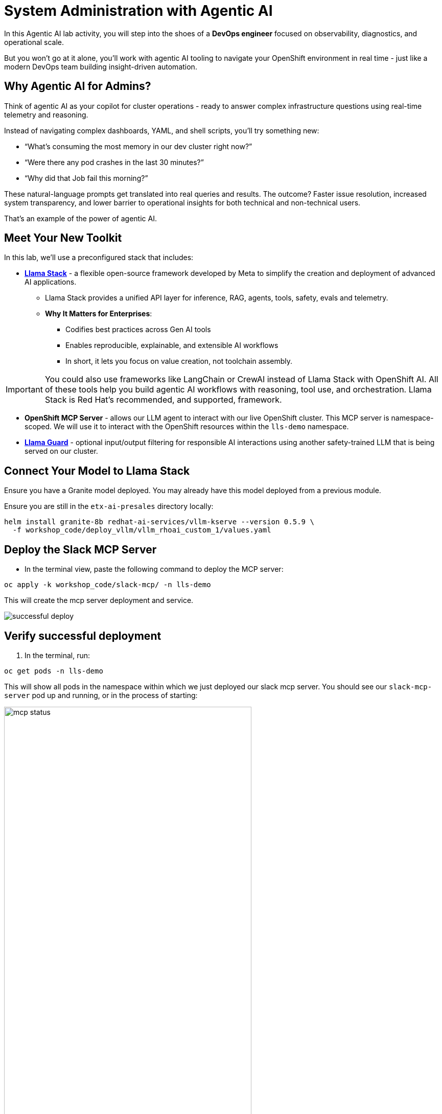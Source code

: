 :imagesdir: ../assets/images
[#agentic-ai]
= System Administration with Agentic AI 

In this Agentic AI lab activity, you will step into the shoes of a **DevOps engineer** focused on observability, diagnostics, and operational scale. 

But you won't go at it alone, you'll work with agentic AI tooling to navigate your OpenShift environment in real time - just like a modern DevOps team building insight-driven automation.

== Why Agentic AI for Admins?

Think of agentic AI as your copilot for cluster operations - ready to answer complex infrastructure questions using real-time telemetry and reasoning. 

Instead of navigating complex dashboards, YAML, and shell scripts, you'll try something new:

* “What’s consuming the most memory in our dev cluster right now?”

* “Were there any pod crashes in the last 30 minutes?”

* “Why did that Job fail this morning?”

These natural-language prompts get translated into real queries and results. The outcome? Faster issue resolution, increased system transparency, and lower barrier to operational insights for both technical and non-technical users.

That's an example of the power of agentic AI.

== Meet Your New Toolkit

In this lab, we'll use a preconfigured stack that includes:

* **https://github.com/meta-llama/llama-stack[Llama Stack]** - a flexible open-source framework developed by Meta to simplify the creation and deployment of advanced AI applications.
** Llama Stack provides a unified API layer for inference, RAG, agents, tools, safety, evals and telemetry.
** **Why It Matters for Enterprises**:
*** Codifies best practices across Gen AI tools
*** Enables reproducible, explainable, and extensible AI workflows
*** In short, it lets you focus on value creation, not toolchain assembly.

IMPORTANT: You could also use frameworks like LangChain or CrewAI instead of Llama Stack with OpenShift AI. All of these tools help you build agentic AI workflows with reasoning, tool use, and orchestration. Llama Stack is Red Hat's recommended, and supported, framework.

* **OpenShift MCP Server**  - allows our LLM agent to interact with our live OpenShift cluster. This MCP server is namespace-scoped. We will use it to interact with the OpenShift resources within the `lls-demo` namespace.

* **https://huggingface.co/meta-llama/Llama-Guard-3-1B[Llama Guard]** - optional input/output filtering for responsible AI interactions using another safety-trained LLM that is being served on our cluster.

== Connect Your Model to Llama Stack

Ensure you have a Granite model deployed. You may already have this model deployed from a previous module. 

Ensure you are still in the `etx-ai-presales` directory locally:

[source,console,role=execute,subs=attributes+]
----
helm install granite-8b redhat-ai-services/vllm-kserve --version 0.5.9 \
  -f workshop_code/deploy_vllm/vllm_rhoai_custom_1/values.yaml 
----

== Deploy the Slack MCP Server

* In the terminal view, paste the following command to deploy the MCP server:

[source,console,role="execute"]
----
oc apply -k workshop_code/slack-mcp/ -n lls-demo
----

This will create the mcp server deployment and service.

image:code/successful_deploy.png[]

== Verify successful deployment

1. In the terminal, run:

[source,console,role="execute"]
----
oc get pods -n lls-demo
----

This will show all pods in the namespace within which we just deployed our slack mcp server. You should see our `slack-mcp-server` pod up and running, or in the process of starting:

image::code/mcp_status.png[width="75%"]

=== Review the Llama Stack ConfigMap

* Go to the OpenShift console: 

https://console-openshift-console.{openshift_cluster_ingress_domain}

* In the Administrator perspective, select API Explorer.

image:llama/api_explorer.png[width="75%"]

* Search `ConfigMap` in the search bar and select the resource type.

* Ensure you are in the right project. Type `lls-demo` in the project search bar.

image::llama/lls-project.png[width="75%"]

* Select `Instances` and the available instance.

image:llama-configmap.png[width="75%"]

* Select `YAML` to view the configmap contents.

The ConfigMap contains our crucial Llama Stack connections and is where we add in our various providers and models we want to use. Our models are already pre-configured (**Granite 8b** for chat and **Llama Guard** for safety).

=== Add Slack MCP Server to Llama Stack Configuration

// * Click on `Workloads` -> `ConfigMaps`

// image:llama/configmap-nav.png[width="75%"]

// * Find our `llama-stack-config`

// image::llama/lls_config.png[width="75%"]

// * Click on the `yaml` tab.

// image::llama/yaml-tab.png[width="75%"]

* Add the following to the end of llama-stack-config `ConfigMap` in the `tool_groups` section:

[source,console,role=execute,subs=attributes+]
----
- toolgroup_id: mcp::slack
    provider_id: model-context-protocol
    mcp_endpoint:
    uri: "http://slack-mcp-server:80/sse"
----

image:llama/configmap_tool.png[width="75%"]

NOTE: Be mindful of yaml quarks. Ensure the tab indentations match the example above.

* Click `Save` to persist the changes.

== View Your Deployment

* Go back to the OpenShift console: 

https://console-openshift-console.{openshift_cluster_ingress_domain}

* Now, select the `Developer` perspective.

image:llama/dev_perspective.png[width="75%"]

* In case you are not in our specific project where the Llama Stack resources are deployed, search for the `lls-demo` namespace:

image:llama/find-namespace.png[width="75%"]

* Select the `Topology` tab in the navigation bar as seen above.

In the Topology view, you will see four pods:

* **Llama Stack**: core server that connects Gen AI models to real-world tools and services. Our Llama Stack server handles the complex orchestration of turning natural language requests into real API calls, tool calls, and responses while maintaining context and security.
* **OCP MCP Server**: an MCP Server with tools to help our model interact with and understand OpenShift.
* **Slack MCP Server**: an MCP Server with tools to help our model interact with and understand Slack.
* **Llama Stack Playground**: A streamlit UI to interact with the system.

image::llama/see_topology.png[width="75%"]

Feel free to poke around and explore the deployment.

* Select the Llama Stack playground hyperlink to open the UI.

image:llama/playground_link.png[width="75%"]

Now you will see the "playground" user interface. This application was created in the upstream project for the purposes of demonstration and experimentation and is **not** a supported component of our downstream OpenShift AI product.

image::llama/playground_ui.png[width="75%"]

== Configure the AI Agent

Within the application you'll find a familiar chat interface with some selection options on the left-hand side.

* Select our model from the drop down

[.bordershadow]
image::llama/model_selection.png[width="75%"]

* Set `Processing mode` -> `Agent-based`, giving us access to the tools we have configured via the MCP servers.

image::llama/agent_selection.png[width="75%"]

* Enable the OpenShift MCP tool group.

image::llama/mcp_servers.png[width="75%"]

* Once the MCP server is selected, you can peruse the active tools available.

image:llama/active_tools.png[width="75%"]

Everything else can remain unchanged.

== Investigate our OpenShift Resources

The active tools information will give you guidance into how to interact with the model in chat to activate the tool calls correctly.

NOTE: Our Llama Stack deployment is namespace-scoped. Therefore, in this activity, we will only be able to interact with the OpenShift resources within the `lls-demo` namespace containing the Llama Stack server and playground.

In the chat, enter:

[source,console,role=execute,subs=attributes+]
----
List all pods in the lls-demo namespace.
----

Response output will vary. But you will see it activate the tool, and give you a response. Something like this:

image::llama/ocp_response_example.png[width="75%"]

Let's try something else:

[source,console,role=execute,subs=attributes+]
----
Get logs for the <ocp-mcp-server-pod-name> pod in the lls-demo namespace.
----

IMPORTANT: You will need to replace the `<ocp-mcp-server-pod-name>` with the actual pod name. You can find the pod name from the response to the `list all pods` prompt.

You will again see that the associate tool is activated, and the model will then generate a response from the context provided by the tool call.

Feel free to experiment further with the tools available.

NOTE: We are using a small model, which is not optimal for agentic AI performance in production use cases. For demos and non-critical work, it can be quite impressive! However, some responses may be incomplete or inconsistent, and the model may hallucinate or misinterpret results if the tool output is vague or malformed or if we are asking it to engage with multiple MCP servers (like in this workshop!). The demonstration is meant to highlight the potential of natural language interfaces for interacting with infrastructure, and how emerging tools like Llama Stack and MCP can reduce the barrier to entry for understanding system behavior and save valuable time and effort.

=== Post a Message to our Slack Workspace

With our Slack MCP Server connected to Llama Stack, we can extend our agentic AI experience beyond Kubernetes and into team collaboration tools (among many other possibilities!).

This MCP server bridges your AI agent with a Slack workspace to fetch approved data.

**Why this matters:**

* SREs and DevOps teams often work across multiple collaboration channels.

* By giving your AI visibility into Slack, you can use natural language to check team communication spaces without switching tools.

==== Activate the Slack MCP Server

In the left-hand menu, select the `Slack MCP Server` tool group. This will clear the current chat. You may keep the OpenShift MCP Server enabled as well or deactivate it. 

image::llama/mcp_servers_2nd.png[width="75%"]

NOTE: If you experience hallucinations with both MCP servers enabled or after a few different chat interactions, you may need to refresh your browser to reset the chat.

==== In the Llama Stack Playground chat interface, type:

[source,console,role=execute,subs=attributes+]
----
List all Slack channels in our Slack workspace.
----

Now, let's post a message to our Slack workspace.

NOTE: Substitute `<insert-event-city-name>` with the city name of the event you are attending! Or write whatever appropriate message you fancy to our channel.

[source,console,role=execute,subs=attributes+]
----
Post a message to the #all-summit-connect-2025 channel: "Hi from <insert-event-city-name>".
----

=== Send logs to Slack

Now, let's try out a very real use case for this! It may not be done through a chat UI like this, but it's a good example of how you can use agentic AI to help you with your work. In a production environment, you would likely use a more robust automation to send logs or other information from your OpenShift cluster to Slack.

Remember your role! You are a DevOps engineer. Let's send the logs for the ocp-mcp-server pod to the #all-summit-connect-2025 channel.

If you do not have both MCP servers enabled, make sure they are now.

If you no longer have the pod logs, let's retrieve them again:

[source,console,role=execute,subs=attributes+]
----
Get logs for the <ocp-mcp-server-pod-name> pod in the lls-demo namespace.
----

NOTE: You will need to replace the `<ocp-mcp-server-pod-name>` with the actual pod name. You can find the pod name from the response to the list all pods prompt.

Now, in a second message, post the logs to the #all-summit-connect-2025 channel:

[source,console,role=execute,subs=attributes+]
----
Post this log information to the #all-summit-connect-2025 slack workspace channel.
----

Expected output should look something like this:

image::llama/post_message.png[width="75%"]

Don't forget, if you do not get this result it's okay! It's because of our small model. Try refreshing the window and trying again.

=== Add Responsible AI Shields

Enterprise AI deployments require robust safety measures, especially when AI agents have access to critical infrastructure. **Guardian models** like Llama Guard serve as intelligent safety filters that evaluate both user inputs and AI outputs in real-time.

To enforce guardrails on inputs and outputs, select the **Llama Guard** model under the `Input Shields` and `Output Shields` form fields:

image::llama/guards.png[width="75%"]

Test the guards by asking the AI to perform an inappropriate action - you'll see how Llama Guard intercepts and blocks problematic requests!

== Summary: What You Did

In this module, you:

* Acted as a DevOps engineer using AI for cluster resource insight
* Integrated your own LLM with a tool-using agent.
* Explored OpenShift resources with natural language
* Interacted with a Slack workspace using natural language
* Added AI guardrails with input/output shields.

You just used AI to reduce operational complexity and speed up workflows! 
